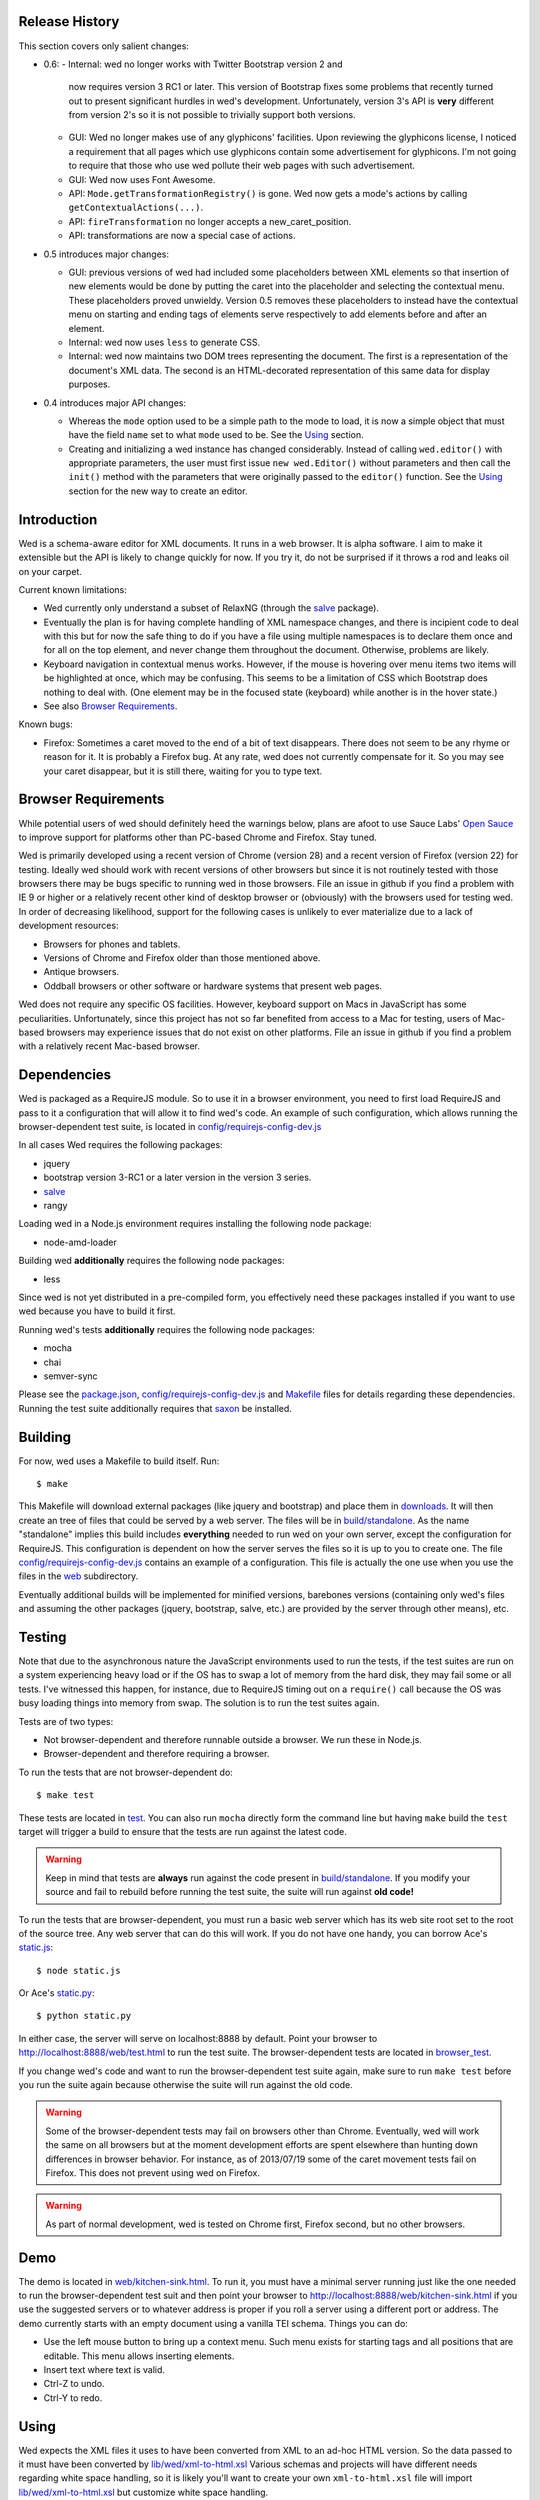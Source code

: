 Release History
===============

This section covers only salient changes:

* 0.6:
  - Internal: wed no longer works with Twitter Bootstrap version 2 and
    now requires version 3 RC1 or later. This version of Bootstrap
    fixes some problems that recently turned out to present
    significant hurdles in wed's development. Unfortunately, version
    3's API is **very** different from version 2's so it is not
    possible to trivially support both versions.

  - GUI: Wed no longer makes use of any glyphicons' facilities. Upon
    reviewing the glyphicons license, I noticed a requirement that all
    pages which use glyphicons contain some advertisement for
    glyphicons. I'm not going to require that those who use wed pollute
    their web pages with such advertisement.

  - GUI: Wed now uses Font Awesome.

  - API: ``Mode.getTransformationRegistry()`` is gone. Wed now
    gets a mode's actions by calling
    ``getContextualActions(...)``.

  - API: ``fireTransformation`` no longer accepts a
    new_caret_position.

  - API: transformations are now a special case of actions.

* 0.5 introduces major changes: 

  - GUI: previous versions of wed had included some placeholders
    between XML elements so that insertion of new elements would be
    done by putting the caret into the placeholder and selecting the
    contextual menu. These placeholders proved unwieldy. Version 0.5
    removes these placeholders to instead have the contextual menu on
    starting and ending tags of elements serve respectively to add
    elements before and after an element.

  - Internal: wed now uses ``less`` to generate CSS.

  - Internal: wed now maintains two DOM trees representing the
    document. The first is a representation of the document's XML
    data. The second is an HTML-decorated representation of this same
    data for display purposes.

* 0.4 introduces major API changes:

  - Whereas the ``mode`` option used to be a simple path to the mode
    to load, it is now a simple object that must have the field
    ``name`` set to what ``mode`` used to be. See the `Using`_
    section.

  - Creating and initializing a wed instance has changed
    considerably. Instead of calling ``wed.editor()`` with appropriate
    parameters, the user must first issue ``new wed.Editor()`` without
    parameters and then call the ``init()`` method with the parameters
    that were originally passed to the ``editor()`` function. See the
    `Using`_ section for the new way to create an editor.

Introduction
============

Wed is a schema-aware editor for XML documents. It runs in a web
browser. It is alpha software. I aim to make it extensible but the API
is likely to change quickly for now. If you try it, do not be
surprised if it throws a rod and leaks oil on your carpet.

Current known limitations:

* Wed currently only understand a subset of RelaxNG (through the
  `salve <https://github.com/mangalam-research/salve/>`_ package).

* Eventually the plan is for having complete handling of XML namespace
  changes, and there is incipient code to deal with this but for now
  the safe thing to do if you have a file using multiple namespaces is
  to declare them once and for all on the top element, and never
  change them throughout the document. Otherwise, problems are likely.

* Keyboard navigation in contextual menus works. However, if the mouse
  is hovering over menu items two items will be highlighted at once,
  which may be confusing. This seems to be a limitation of CSS which
  Bootstrap does nothing to deal with. (One element may be in the
  focused state (keyboard) while another is in the hover state.)

* See also `Browser Requirements`_.

Known bugs:

* Firefox: Sometimes a caret moved to the end of a bit of text
  disappears. There does not seem to be any rhyme or reason for it. It
  is probably a Firefox bug. At any rate, wed does not currently
  compensate for it. So you may see your caret disappear, but it is
  still there, waiting for you to type text.

Browser Requirements
====================

While potential users of wed should definitely heed the warnings
below, plans are afoot to use Sauce Labs' `Open Sauce
<https://saucelabs.com/opensauce>`_ to improve support for platforms
other than PC-based Chrome and Firefox. Stay tuned.

Wed is primarily developed using a recent version of Chrome
(version 28) and a recent version of Firefox (version 22) for
testing. Ideally wed should work with recent versions of other
browsers but since it is not routinely tested with those browsers
there may be bugs specific to running wed in those browsers. File an
issue in github if you find a problem with IE 9 or higher or a
relatively recent other kind of desktop browser or (obviously) with
the browsers used for testing wed. In order of decreasing likelihood,
support for the following cases is unlikely to ever materialize due to
a lack of development resources:

* Browsers for phones and tablets.
* Versions of Chrome and Firefox older than those mentioned above.
* Antique browsers.
* Oddball browsers or other software or hardware systems that present
  web pages.

Wed does not require any specific OS facilities. However, keyboard
support on Macs in JavaScript has some peculiarities. Unfortunately,
since this project has not so far benefited from access to a Mac for
testing, users of Mac-based browsers may experience issues that do not
exist on other platforms. File an issue in github if you find a
problem with a relatively recent Mac-based browser.

Dependencies
============

Wed is packaged as a RequireJS module. So to use it in a browser
environment, you need to first load RequireJS and pass to it a
configuration that will allow it to find wed's code. An example of
such configuration, which allows running the browser-dependent test
suite, is located in `<config/requirejs-config-dev.js>`_

In all cases Wed requires the following packages:

* jquery
* bootstrap version 3-RC1 or a later version in the version 3 series.
* `salve <https://github.com/mangalam-research/salve/>`_
* rangy

Loading wed in a Node.js environment requires installing the
following node package:

* node-amd-loader

Building wed **additionally** requires the following node packages:

* less

Since wed is not yet distributed in a pre-compiled form, you
effectively need these packages installed if you want to use wed
because you have to build it first.

Running wed's tests **additionally** requires the following node
packages:

* mocha
* chai
* semver-sync

Please see the `<package.json>`_, `<config/requirejs-config-dev.js>`_
and `<Makefile>`_ files for details regarding these
dependencies. Running the test suite additionally requires that `saxon
<http://saxon.sourceforge.net/>`_ be installed.

Building
========

For now, wed uses a Makefile to build itself. Run::

    $ make

This Makefile will download external packages (like jquery and
bootstrap) and place them in `<downloads>`_. It will then create an
tree of files that could be served by a web server. The files will be
in `<build/standalone>`_. As the name "standalone" implies this build
includes **everything** needed to run wed on your own server, except
the configuration for RequireJS. This configuration is dependent on
how the server serves the files so it is up to you to create one. The
file `<config/requirejs-config-dev.js>`_ contains an example of a
configuration. This file is actually the one use when you use the
files in the `<web>`_ subdirectory.

Eventually additional builds will be implemented for minified
versions, barebones versions (containing only wed's files and assuming
the other packages (jquery, bootstrap, salve, etc.) are provided by
the server through other means), etc.

Testing
=======

Note that due to the asynchronous nature the JavaScript environments
used to run the tests, if the test suites are run on a system
experiencing heavy load or if the OS has to swap a lot of memory from
the hard disk, they may fail some or all tests. I've witnessed this
happen, for instance, due to RequireJS timing out on a ``require()``
call because the OS was busy loading things into memory from
swap. The solution is to run the test suites again.

Tests are of two types:

* Not browser-dependent and therefore runnable outside a browser. We
  run these in Node.js.

* Browser-dependent and therefore requiring a browser.

To run the tests that are not browser-dependent do::

    $ make test

These tests are located in `<test>`_. You can also run ``mocha``
directly form the command line but having ``make`` build the ``test``
target will trigger a build to ensure that the tests are run against
the latest code.

.. warning:: Keep in mind that tests are **always** run against the
             code present in `<build/standalone>`_. If you modify your
             source and fail to rebuild before running the test suite,
             the suite will run against **old code!**

To run the tests that are browser-dependent, you must run a basic web
server which has its web site root set to the root of the source
tree. Any web server that can do this will work. If you do not have
one handy, you can borrow Ace's `static.js
<https://raw.github.com/ajaxorg/ace/master/static.js>`_::

    $ node static.js

Or Ace's `static.py
<https://raw.github.com/ajaxorg/ace/master/static.py>`_::

    $ python static.py

In either case, the server will serve on localhost:8888 by
default. Point your browser to
`<http://localhost:8888/web/test.html>`_ to run the test suite. The
browser-dependent tests are located in `<browser_test>`_.

If you change wed's code and want to run the browser-dependent test
suite again, make sure to run ``make test`` before you run the suite
again because otherwise the suite will run against the old code.

.. warning:: Some of the browser-dependent tests may fail on browsers
             other than Chrome. Eventually, wed will work the same on
             all browsers but at the moment development efforts are
             spent elsewhere than hunting down differences in browser
             behavior. For instance, as of 2013/07/19 some of the
             caret movement tests fail on Firefox. This does not
             prevent using wed on Firefox.

.. warning:: As part of normal development, wed is tested on Chrome
             first, Firefox second, but no other browsers.

Demo
====

The demo is located in `<web/kitchen-sink.html>`_. To run it, you must
have a minimal server running just like the one needed to run the
browser-dependent test suit and then point your browser to
`<http://localhost:8888/web/kitchen-sink.html>`_ if you use the
suggested servers or to whatever address is proper if you roll a
server using a different port or address. The demo currently starts
with an empty document using a vanilla TEI schema. Things you can do:

* Use the left mouse button to bring up a context menu. Such menu
  exists for starting tags and all positions that are editable. This
  menu allows inserting elements.

* Insert text where text is valid.

* Ctrl-Z to undo.

* Ctrl-Y to redo.

Using
=====

Wed expects the XML files it uses to have been converted from XML to
an ad-hoc HTML version. So the data passed to it must have been
converted by `<lib/wed/xml-to-html.xsl>`_ Various schemas and projects
will have different needs regarding white space handling, so it is
likely you'll want to create your own ``xml-to-html.xsl`` file will
import `<lib/wed/xml-to-html.xsl>`_ but customize white space handling.

To include wed in a web page you must:

* Require `<lib/wed/wed.js>`_

* Instantiate an ``Editor`` object of that module as follows::

    var editor = new wed.Editor();
    [...]
    editor.init(widget, options);

  Between the creation of the ``Editor`` object and the call to
  ``init``, there conceivably could be some calls to add event
  handlers or condition handlers. The ``widget`` parameter must be an
  element (preferably a ``div``) which contains the entire data
  structure to edit (converted by ``xml-to-html.xsl`` or a
  customization of it). The ``options`` parameter is an dictionary
  which at present understands the following keys:

  + ``schema``: the path to the schema to use for interpreting the
    document. This file must contain the result of doing the schema
    conversion required by ``salve`` since wed uses ``salve``. See
    ``salve``'s documentation.

  + ``mode``: a simple object recording mode parameters. This object
    must have a ``name`` field set to the RequireJS path of the
    mode. An optional ``options`` field may contain options to be
    passed to the mode. Wed comes bundled with a generic mode located
    at `<lib/wed/modes/generic/generic.js>`_.

  If ``options`` is absent, wed will attempt getting its configuration
  from RequireJS by calling ``module.config()``. See the RequireJS
  documentation. The ``wed/wed`` configuration in
  `<config/requirejs-config-dev.js>`_ gives an example of how this can
  be used.

Here is an example of an ``options`` object::

    {
         schema: 'test/tei-simplified-rng.js',
         mode: {
             name: 'wed/modes/generic/generic',
             options: {
                 meta: 'test/tei-meta'
             }
         }
    }

The ``mode.options`` will be passed to the generic mode when it is
created. What options are accepted and what they mean is determined by
each mode.

Round-Tripping
==============

The transformations performed by `<lib/wed/xml-to-html.xsl>`_ and
`<lib/wed/html-to-xml.xsl>`_ are not byte-for-byte reverse
operations. Suppose document A is converted from xml to html, remains
unmodified, and is converted back and saved as B, B will **mean** the
same thing as A but will not necessarily be **identical** to A. Here are
the salient points:

* Comments, CDATA, and processing instructions are lost.

* The order of attributes could change.

* The order and location of namespaces could change.

* The encoding of empty elements could change. That is, <foo/> could
  become <foo></foo> or vice-versa.

* The presence or absence of newline on the last line may not be
  preserved.

License
=======

Wed is released under the Mozilla Public License version
2.0. Copyright Mangalam Research Center for Buddhist Languages,
Berkeley, CA.

Credits
=======

Wed is designed and developed by Louis-Dominique Dubeau, Director of
Software Development for the Buddhist Translators Workbench project,
Mangalam Research Center for Buddhist Languages.

.. image:: https://secure.gravatar.com/avatar/7fc4e7a64d9f789a90057e7737e39b2a
   :target: http://www.mangalamresearch.org/

This software has been made possible in part by a Level I Digital
Humanities Start-up Grant from the National Endowment for the
Humanities (grant number HD-51383-11). Any views, findings,
conclusions, or recommendations expressed in this software, do not
necessarily represent those of the National Endowment for the
Humanities.

.. image:: http://www.neh.gov/files/neh_logo_horizontal_rgb.jpg
   :target: http://www.neh.gov/

..  LocalWords:  API html xml xsl wed's config jquery js chai semver
..  LocalWords:  json minified localhost CSS init pre Makefile saxon
..  LocalWords:  barebones py TEI Ctrl hoc schemas CDATA HD glyphicon
..  LocalWords:  getTransformationRegistry getContextualActions
..  LocalWords:  fireTransformation
